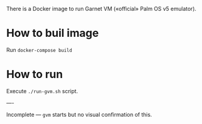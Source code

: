 There is a Docker image to run Garnet VM («official» Palm OS v5 emulator).

* How to buil image

Run =docker-compose build=

* How to run

Execute =./run-gvm.sh= script.

----

Incomplete — =gvm= starts but no visual confirmation of this.
